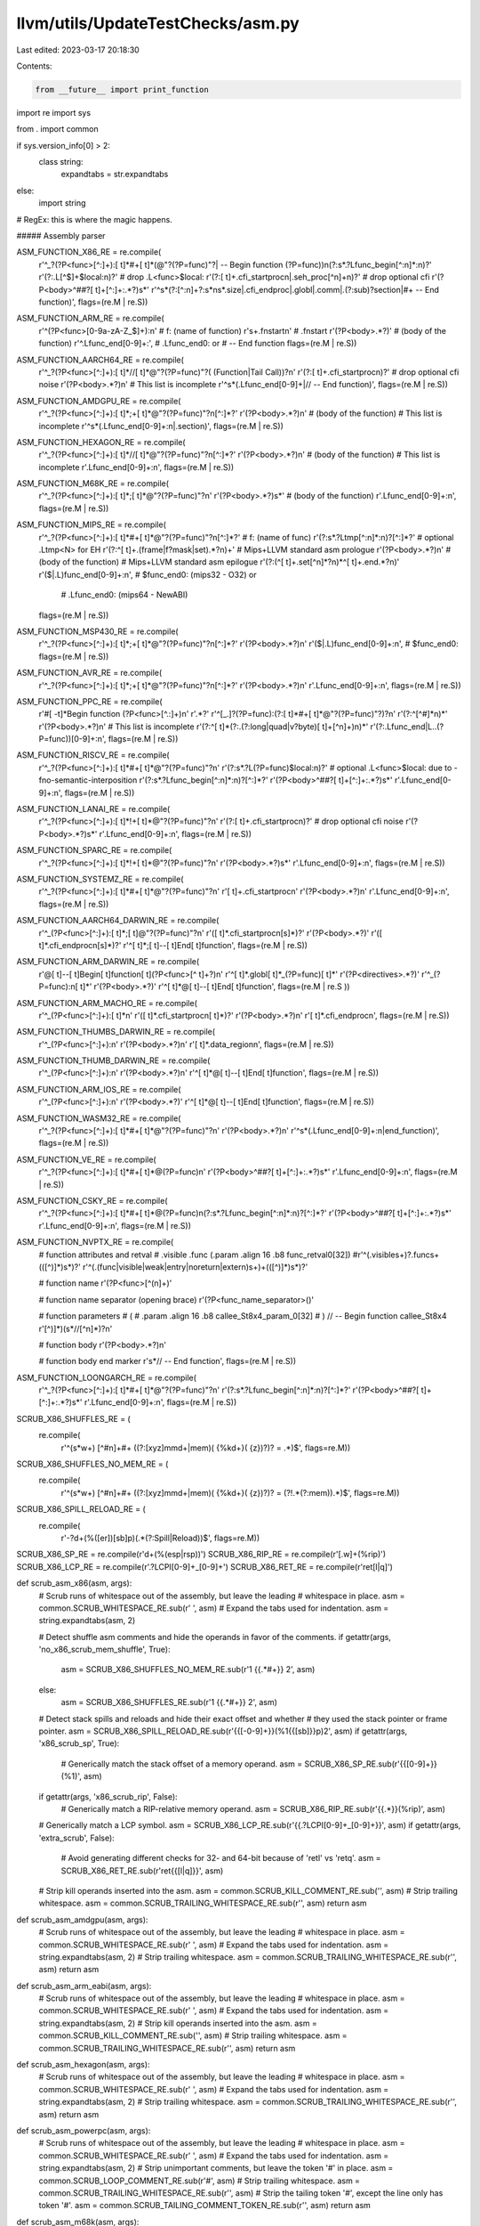llvm/utils/UpdateTestChecks/asm.py
==================================

Last edited: 2023-03-17 20:18:30

Contents:

.. code-block:: py

    from __future__ import print_function
import re
import sys

from . import common

if sys.version_info[0] > 2:
  class string:
    expandtabs = str.expandtabs
else:
  import string

# RegEx: this is where the magic happens.

##### Assembly parser

ASM_FUNCTION_X86_RE = re.compile(
    r'^_?(?P<func>[^:]+):[ \t]*#+[ \t]*(@"?(?P=func)"?| -- Begin function (?P=func))\n(?:\s*\.?Lfunc_begin[^:\n]*:\n)?'
    r'(?:\.L[^$]+\$local:\n)?'      # drop .L<func>$local:
    r'(?:[ \t]+.cfi_startproc\n|.seh_proc[^\n]+\n)?'  # drop optional cfi
    r'(?P<body>^##?[ \t]+[^:]+:.*?)\s*'
    r'^\s*(?:[^:\n]+?:\s*\n\s*\.size|\.cfi_endproc|\.globl|\.comm|\.(?:sub)?section|#+ -- End function)',
    flags=(re.M | re.S))

ASM_FUNCTION_ARM_RE = re.compile(
    r'^(?P<func>[0-9a-zA-Z_$]+):\n' # f: (name of function)
    r'\s+\.fnstart\n' # .fnstart
    r'(?P<body>.*?)' # (body of the function)
    r'^.Lfunc_end[0-9]+:', # .Lfunc_end0: or # -- End function
    flags=(re.M | re.S))

ASM_FUNCTION_AARCH64_RE = re.compile(
     r'^_?(?P<func>[^:]+):[ \t]*\/\/[ \t]*@"?(?P=func)"?( (Function|Tail Call))?\n'
     r'(?:[ \t]+.cfi_startproc\n)?'  # drop optional cfi noise
     r'(?P<body>.*?)\n'
     # This list is incomplete
     r'^\s*(\.Lfunc_end[0-9]+|// -- End function)',
     flags=(re.M | re.S))

ASM_FUNCTION_AMDGPU_RE = re.compile(
    r'^_?(?P<func>[^:]+):[ \t]*;+[ \t]*@"?(?P=func)"?\n[^:]*?'
    r'(?P<body>.*?)\n' # (body of the function)
    # This list is incomplete
    r'^\s*(\.Lfunc_end[0-9]+:\n|\.section)',
    flags=(re.M | re.S))

ASM_FUNCTION_HEXAGON_RE = re.compile(
    r'^_?(?P<func>[^:]+):[ \t]*//[ \t]*@"?(?P=func)"?\n[^:]*?'
    r'(?P<body>.*?)\n' # (body of the function)
    # This list is incomplete
    r'.Lfunc_end[0-9]+:\n',
    flags=(re.M | re.S))

ASM_FUNCTION_M68K_RE = re.compile(
    r'^_?(?P<func>[^:]+):[ \t]*;[ \t]*@"?(?P=func)"?\n'
    r'(?P<body>.*?)\s*' # (body of the function)
    r'.Lfunc_end[0-9]+:\n',
    flags=(re.M | re.S))

ASM_FUNCTION_MIPS_RE = re.compile(
    r'^_?(?P<func>[^:]+):[ \t]*#+[ \t]*@"?(?P=func)"?\n[^:]*?' # f: (name of func)
    r'(?:\s*\.?Ltmp[^:\n]*:\n)?[^:]*?'        # optional .Ltmp<N> for EH
    r'(?:^[ \t]+\.(frame|f?mask|set).*?\n)+'  # Mips+LLVM standard asm prologue
    r'(?P<body>.*?)\n'                        # (body of the function)
    # Mips+LLVM standard asm epilogue
    r'(?:(^[ \t]+\.set[^\n]*?\n)*^[ \t]+\.end.*?\n)'
    r'(\$|\.L)func_end[0-9]+:\n',             # $func_end0: (mips32 - O32) or
                                              # .Lfunc_end0: (mips64 - NewABI)
    flags=(re.M | re.S))

ASM_FUNCTION_MSP430_RE = re.compile(
    r'^_?(?P<func>[^:]+):[ \t]*;+[ \t]*@"?(?P=func)"?\n[^:]*?'
    r'(?P<body>.*?)\n'
    r'(\$|\.L)func_end[0-9]+:\n',             # $func_end0:
    flags=(re.M | re.S))

ASM_FUNCTION_AVR_RE = re.compile(
    r'^_?(?P<func>[^:]+):[ \t]*;+[ \t]*@"?(?P=func)"?\n[^:]*?'
    r'(?P<body>.*?)\n'
    r'.Lfunc_end[0-9]+:\n',
    flags=(re.M | re.S))

ASM_FUNCTION_PPC_RE = re.compile(
    r'#[ \-\t]*Begin function (?P<func>[^.:]+)\n'
    r'.*?'
    r'^[_.]?(?P=func):(?:[ \t]*#+[ \t]*@"?(?P=func)"?)?\n'
    r'(?:^[^#]*\n)*'
    r'(?P<body>.*?)\n'
    # This list is incomplete
    r'(?:^[ \t]*(?:\.(?:long|quad|v?byte)[ \t]+[^\n]+)\n)*'
    r'(?:\.Lfunc_end|L\.\.(?P=func))[0-9]+:\n',
    flags=(re.M | re.S))

ASM_FUNCTION_RISCV_RE = re.compile(
    r'^_?(?P<func>[^:]+):[ \t]*#+[ \t]*@"?(?P=func)"?\n'
    r'(?:\s*\.?L(?P=func)\$local:\n)?'  # optional .L<func>$local: due to -fno-semantic-interposition
    r'(?:\s*\.?Lfunc_begin[^:\n]*:\n)?[^:]*?'
    r'(?P<body>^##?[ \t]+[^:]+:.*?)\s*'
    r'.Lfunc_end[0-9]+:\n',
    flags=(re.M | re.S))

ASM_FUNCTION_LANAI_RE = re.compile(
    r'^_?(?P<func>[^:]+):[ \t]*!+[ \t]*@"?(?P=func)"?\n'
    r'(?:[ \t]+.cfi_startproc\n)?'  # drop optional cfi noise
    r'(?P<body>.*?)\s*'
    r'.Lfunc_end[0-9]+:\n',
    flags=(re.M | re.S))

ASM_FUNCTION_SPARC_RE = re.compile(
    r'^_?(?P<func>[^:]+):[ \t]*!+[ \t]*@"?(?P=func)"?\n'
    r'(?P<body>.*?)\s*'
    r'.Lfunc_end[0-9]+:\n',
    flags=(re.M | re.S))

ASM_FUNCTION_SYSTEMZ_RE = re.compile(
    r'^_?(?P<func>[^:]+):[ \t]*#+[ \t]*@"?(?P=func)"?\n'
    r'[ \t]+.cfi_startproc\n'
    r'(?P<body>.*?)\n'
    r'.Lfunc_end[0-9]+:\n',
    flags=(re.M | re.S))

ASM_FUNCTION_AARCH64_DARWIN_RE = re.compile(
    r'^_(?P<func>[^:]+):[ \t]*;[ \t]@"?(?P=func)"?\n'
    r'([ \t]*.cfi_startproc\n[\s]*)?'
    r'(?P<body>.*?)'
    r'([ \t]*.cfi_endproc\n[\s]*)?'
    r'^[ \t]*;[ \t]--[ \t]End[ \t]function',
    flags=(re.M | re.S))

ASM_FUNCTION_ARM_DARWIN_RE = re.compile(
    r'@[ \t]--[ \t]Begin[ \t]function[ \t](?P<func>[^ \t]+?)\n'
    r'^[ \t]*\.globl[ \t]*_(?P=func)[ \t]*'
    r'(?P<directives>.*?)'
    r'^_(?P=func):\n[ \t]*'
    r'(?P<body>.*?)'
    r'^[ \t]*@[ \t]--[ \t]End[ \t]function',
    flags=(re.M | re.S ))

ASM_FUNCTION_ARM_MACHO_RE = re.compile(
    r'^_(?P<func>[^:]+):[ \t]*\n'
    r'([ \t]*.cfi_startproc\n[ \t]*)?'
    r'(?P<body>.*?)\n'
    r'[ \t]*\.cfi_endproc\n',
    flags=(re.M | re.S))

ASM_FUNCTION_THUMBS_DARWIN_RE = re.compile(
    r'^_(?P<func>[^:]+):\n'
    r'(?P<body>.*?)\n'
    r'[ \t]*\.data_region\n',
    flags=(re.M | re.S))

ASM_FUNCTION_THUMB_DARWIN_RE = re.compile(
    r'^_(?P<func>[^:]+):\n'
    r'(?P<body>.*?)\n'
    r'^[ \t]*@[ \t]--[ \t]End[ \t]function',
    flags=(re.M | re.S))

ASM_FUNCTION_ARM_IOS_RE = re.compile(
    r'^_(?P<func>[^:]+):\n'
    r'(?P<body>.*?)'
    r'^[ \t]*@[ \t]--[ \t]End[ \t]function',
    flags=(re.M | re.S))

ASM_FUNCTION_WASM32_RE = re.compile(
    r'^_?(?P<func>[^:]+):[ \t]*#+[ \t]*@"?(?P=func)"?\n'
    r'(?P<body>.*?)\n'
    r'^\s*(\.Lfunc_end[0-9]+:\n|end_function)',
    flags=(re.M | re.S))

ASM_FUNCTION_VE_RE = re.compile(
    r'^_?(?P<func>[^:]+):[ \t]*#+[ \t]*@(?P=func)\n'
    r'(?P<body>^##?[ \t]+[^:]+:.*?)\s*'
    r'.Lfunc_end[0-9]+:\n',
    flags=(re.M | re.S))

ASM_FUNCTION_CSKY_RE = re.compile(
    r'^_?(?P<func>[^:]+):[ \t]*#+[ \t]*@(?P=func)\n(?:\s*\.?Lfunc_begin[^:\n]*:\n)?[^:]*?'
    r'(?P<body>^##?[ \t]+[^:]+:.*?)\s*'
    r'.Lfunc_end[0-9]+:\n',
    flags=(re.M | re.S))

ASM_FUNCTION_NVPTX_RE = re.compile(
    # function attributes and retval
    # .visible .func (.param .align 16 .b8 func_retval0[32])
    #r'^(\.visible\s+)?\.func\s+(\([^\)]*\)\s*)?'
    r'^(\.(func|visible|weak|entry|noreturn|extern)\s+)+(\([^\)]*\)\s*)?'

    # function name
    r'(?P<func>[^\(\n]+)'

    # function name separator (opening brace)
    r'(?P<func_name_separator>\()'

    # function parameters
    # (
    #   .param .align 16 .b8 callee_St8x4_param_0[32]
    # ) // -- Begin function callee_St8x4
    r'[^\)]*\)(\s*//[^\n]*)?\n'

    # function body
    r'(?P<body>.*?)\n'

    # function body end marker
    r'\s*// -- End function',
    flags=(re.M | re.S))

ASM_FUNCTION_LOONGARCH_RE = re.compile(
    r'^_?(?P<func>[^:]+):[ \t]*#+[ \t]*@"?(?P=func)"?\n'
    r'(?:\s*\.?Lfunc_begin[^:\n]*:\n)?[^:]*?'
    r'(?P<body>^##?[ \t]+[^:]+:.*?)\s*'
    r'.Lfunc_end[0-9]+:\n',
    flags=(re.M | re.S))

SCRUB_X86_SHUFFLES_RE = (
    re.compile(
        r'^(\s*\w+) [^#\n]+#+ ((?:[xyz]mm\d+|mem)( \{%k\d+\}( \{z\})?)? = .*)$',
        flags=re.M))

SCRUB_X86_SHUFFLES_NO_MEM_RE = (
    re.compile(
        r'^(\s*\w+) [^#\n]+#+ ((?:[xyz]mm\d+|mem)( \{%k\d+\}( \{z\})?)? = (?!.*(?:mem)).*)$',
        flags=re.M))

SCRUB_X86_SPILL_RELOAD_RE = (
    re.compile(
        r'-?\d+\(%([er])[sb]p\)(.*(?:Spill|Reload))$',
        flags=re.M))
SCRUB_X86_SP_RE = re.compile(r'\d+\(%(esp|rsp)\)')
SCRUB_X86_RIP_RE = re.compile(r'[.\w]+\(%rip\)')
SCRUB_X86_LCP_RE = re.compile(r'\.?LCPI[0-9]+_[0-9]+')
SCRUB_X86_RET_RE = re.compile(r'ret[l|q]')

def scrub_asm_x86(asm, args):
  # Scrub runs of whitespace out of the assembly, but leave the leading
  # whitespace in place.
  asm = common.SCRUB_WHITESPACE_RE.sub(r' ', asm)
  # Expand the tabs used for indentation.
  asm = string.expandtabs(asm, 2)

  # Detect shuffle asm comments and hide the operands in favor of the comments.
  if getattr(args, 'no_x86_scrub_mem_shuffle', True):
    asm = SCRUB_X86_SHUFFLES_NO_MEM_RE.sub(r'\1 {{.*#+}} \2', asm)
  else:
    asm = SCRUB_X86_SHUFFLES_RE.sub(r'\1 {{.*#+}} \2', asm)

  # Detect stack spills and reloads and hide their exact offset and whether
  # they used the stack pointer or frame pointer.
  asm = SCRUB_X86_SPILL_RELOAD_RE.sub(r'{{[-0-9]+}}(%\1{{[sb]}}p)\2', asm)
  if getattr(args, 'x86_scrub_sp', True):
    # Generically match the stack offset of a memory operand.
    asm = SCRUB_X86_SP_RE.sub(r'{{[0-9]+}}(%\1)', asm)
  if getattr(args, 'x86_scrub_rip', False):
    # Generically match a RIP-relative memory operand.
    asm = SCRUB_X86_RIP_RE.sub(r'{{.*}}(%rip)', asm)
  # Generically match a LCP symbol.
  asm = SCRUB_X86_LCP_RE.sub(r'{{\.?LCPI[0-9]+_[0-9]+}}', asm)
  if getattr(args, 'extra_scrub', False):
    # Avoid generating different checks for 32- and 64-bit because of 'retl' vs 'retq'.
    asm = SCRUB_X86_RET_RE.sub(r'ret{{[l|q]}}', asm)
  # Strip kill operands inserted into the asm.
  asm = common.SCRUB_KILL_COMMENT_RE.sub('', asm)
  # Strip trailing whitespace.
  asm = common.SCRUB_TRAILING_WHITESPACE_RE.sub(r'', asm)
  return asm

def scrub_asm_amdgpu(asm, args):
  # Scrub runs of whitespace out of the assembly, but leave the leading
  # whitespace in place.
  asm = common.SCRUB_WHITESPACE_RE.sub(r' ', asm)
  # Expand the tabs used for indentation.
  asm = string.expandtabs(asm, 2)
  # Strip trailing whitespace.
  asm = common.SCRUB_TRAILING_WHITESPACE_RE.sub(r'', asm)
  return asm

def scrub_asm_arm_eabi(asm, args):
  # Scrub runs of whitespace out of the assembly, but leave the leading
  # whitespace in place.
  asm = common.SCRUB_WHITESPACE_RE.sub(r' ', asm)
  # Expand the tabs used for indentation.
  asm = string.expandtabs(asm, 2)
  # Strip kill operands inserted into the asm.
  asm = common.SCRUB_KILL_COMMENT_RE.sub('', asm)
  # Strip trailing whitespace.
  asm = common.SCRUB_TRAILING_WHITESPACE_RE.sub(r'', asm)
  return asm

def scrub_asm_hexagon(asm, args):
  # Scrub runs of whitespace out of the assembly, but leave the leading
  # whitespace in place.
  asm = common.SCRUB_WHITESPACE_RE.sub(r' ', asm)
  # Expand the tabs used for indentation.
  asm = string.expandtabs(asm, 2)
  # Strip trailing whitespace.
  asm = common.SCRUB_TRAILING_WHITESPACE_RE.sub(r'', asm)
  return asm

def scrub_asm_powerpc(asm, args):
  # Scrub runs of whitespace out of the assembly, but leave the leading
  # whitespace in place.
  asm = common.SCRUB_WHITESPACE_RE.sub(r' ', asm)
  # Expand the tabs used for indentation.
  asm = string.expandtabs(asm, 2)
  # Strip unimportant comments, but leave the token '#' in place.
  asm = common.SCRUB_LOOP_COMMENT_RE.sub(r'#', asm)
  # Strip trailing whitespace.
  asm = common.SCRUB_TRAILING_WHITESPACE_RE.sub(r'', asm)
  # Strip the tailing token '#', except the line only has token '#'.
  asm = common.SCRUB_TAILING_COMMENT_TOKEN_RE.sub(r'', asm)
  return asm

def scrub_asm_m68k(asm, args):
  # Scrub runs of whitespace out of the assembly, but leave the leading
  # whitespace in place.
  asm = common.SCRUB_WHITESPACE_RE.sub(r' ', asm)
  # Expand the tabs used for indentation.
  asm = string.expandtabs(asm, 2)
  # Strip trailing whitespace.
  asm = common.SCRUB_TRAILING_WHITESPACE_RE.sub(r'', asm)
  return asm

def scrub_asm_mips(asm, args):
  # Scrub runs of whitespace out of the assembly, but leave the leading
  # whitespace in place.
  asm = common.SCRUB_WHITESPACE_RE.sub(r' ', asm)
  # Expand the tabs used for indentation.
  asm = string.expandtabs(asm, 2)
  # Strip trailing whitespace.
  asm = common.SCRUB_TRAILING_WHITESPACE_RE.sub(r'', asm)
  return asm

def scrub_asm_msp430(asm, args):
  # Scrub runs of whitespace out of the assembly, but leave the leading
  # whitespace in place.
  asm = common.SCRUB_WHITESPACE_RE.sub(r' ', asm)
  # Expand the tabs used for indentation.
  asm = string.expandtabs(asm, 2)
  # Strip trailing whitespace.
  asm = common.SCRUB_TRAILING_WHITESPACE_RE.sub(r'', asm)
  return asm

def scrub_asm_avr(asm, args):
  # Scrub runs of whitespace out of the assembly, but leave the leading
  # whitespace in place.
  asm = common.SCRUB_WHITESPACE_RE.sub(r' ', asm)
  # Expand the tabs used for indentation.
  asm = string.expandtabs(asm, 2)
  # Strip trailing whitespace.
  asm = common.SCRUB_TRAILING_WHITESPACE_RE.sub(r'', asm)
  return asm

def scrub_asm_riscv(asm, args):
  # Scrub runs of whitespace out of the assembly, but leave the leading
  # whitespace in place.
  asm = common.SCRUB_WHITESPACE_RE.sub(r' ', asm)
  # Expand the tabs used for indentation.
  asm = string.expandtabs(asm, 2)
  # Strip trailing whitespace.
  asm = common.SCRUB_TRAILING_WHITESPACE_RE.sub(r'', asm)
  return asm

def scrub_asm_lanai(asm, args):
  # Scrub runs of whitespace out of the assembly, but leave the leading
  # whitespace in place.
  asm = common.SCRUB_WHITESPACE_RE.sub(r' ', asm)
  # Expand the tabs used for indentation.
  asm = string.expandtabs(asm, 2)
  # Strip trailing whitespace.
  asm = common.SCRUB_TRAILING_WHITESPACE_RE.sub(r'', asm)
  return asm

def scrub_asm_sparc(asm, args):
  # Scrub runs of whitespace out of the assembly, but leave the leading
  # whitespace in place.
  asm = common.SCRUB_WHITESPACE_RE.sub(r' ', asm)
  # Expand the tabs used for indentation.
  asm = string.expandtabs(asm, 2)
  # Strip trailing whitespace.
  asm = common.SCRUB_TRAILING_WHITESPACE_RE.sub(r'', asm)
  return asm

def scrub_asm_systemz(asm, args):
  # Scrub runs of whitespace out of the assembly, but leave the leading
  # whitespace in place.
  asm = common.SCRUB_WHITESPACE_RE.sub(r' ', asm)
  # Expand the tabs used for indentation.
  asm = string.expandtabs(asm, 2)
  # Strip trailing whitespace.
  asm = common.SCRUB_TRAILING_WHITESPACE_RE.sub(r'', asm)
  return asm

def scrub_asm_wasm32(asm, args):
  # Scrub runs of whitespace out of the assembly, but leave the leading
  # whitespace in place.
  asm = common.SCRUB_WHITESPACE_RE.sub(r' ', asm)
  # Expand the tabs used for indentation.
  asm = string.expandtabs(asm, 2)
  # Strip trailing whitespace.
  asm = common.SCRUB_TRAILING_WHITESPACE_RE.sub(r'', asm)
  return asm

def scrub_asm_ve(asm, args):
  # Scrub runs of whitespace out of the assembly, but leave the leading
  # whitespace in place.
  asm = common.SCRUB_WHITESPACE_RE.sub(r' ', asm)
  # Expand the tabs used for indentation.
  asm = string.expandtabs(asm, 2)
  # Strip trailing whitespace.
  asm = common.SCRUB_TRAILING_WHITESPACE_RE.sub(r'', asm)
  return asm

def scrub_asm_csky(asm, args):
  # Scrub runs of whitespace out of the assembly, but leave the leading
  # whitespace in place.
  asm = common.SCRUB_WHITESPACE_RE.sub(r' ', asm)
  # Expand the tabs used for indentation.
  asm = string.expandtabs(asm, 2)
  # Strip kill operands inserted into the asm.
  asm = common.SCRUB_KILL_COMMENT_RE.sub('', asm)
  # Strip trailing whitespace.
  asm = common.SCRUB_TRAILING_WHITESPACE_RE.sub(r'', asm)
  return asm

def scrub_asm_nvptx(asm, args):
  # Scrub runs of whitespace out of the assembly, but leave the leading
  # whitespace in place.
  asm = common.SCRUB_WHITESPACE_RE.sub(r' ', asm)
  # Expand the tabs used for indentation.
  asm = string.expandtabs(asm, 2)
  # Strip trailing whitespace.
  asm = common.SCRUB_TRAILING_WHITESPACE_RE.sub(r'', asm)
  return asm

def scrub_asm_loongarch(asm, args):
  # Scrub runs of whitespace out of the assembly, but leave the leading
  # whitespace in place.
  asm = common.SCRUB_WHITESPACE_RE.sub(r' ', asm)
  # Expand the tabs used for indentation.
  asm = string.expandtabs(asm, 2)
  # Strip trailing whitespace.
  asm = common.SCRUB_TRAILING_WHITESPACE_RE.sub(r'', asm)
  return asm

# Returns a tuple of a scrub function and a function regex. Scrub function is
# used to alter function body in some way, for example, remove trailing spaces.
# Function regex is used to match function name, body, etc. in raw llc output.
def get_run_handler(triple):
  target_handlers = {
      'i686': (scrub_asm_x86, ASM_FUNCTION_X86_RE),
      'x86': (scrub_asm_x86, ASM_FUNCTION_X86_RE),
      'i386': (scrub_asm_x86, ASM_FUNCTION_X86_RE),
      'arm64_32-apple-ios': (scrub_asm_arm_eabi, ASM_FUNCTION_AARCH64_DARWIN_RE),
      'arm64_32-apple-watchos2.0.0': (scrub_asm_arm_eabi, ASM_FUNCTION_AARCH64_DARWIN_RE),
      'aarch64': (scrub_asm_arm_eabi, ASM_FUNCTION_AARCH64_RE),
      'aarch64-apple-darwin': (scrub_asm_arm_eabi, ASM_FUNCTION_AARCH64_DARWIN_RE),
      'aarch64-apple-ios': (scrub_asm_arm_eabi, ASM_FUNCTION_AARCH64_DARWIN_RE),
      'hexagon': (scrub_asm_hexagon, ASM_FUNCTION_HEXAGON_RE),
      'r600': (scrub_asm_amdgpu, ASM_FUNCTION_AMDGPU_RE),
      'amdgcn': (scrub_asm_amdgpu, ASM_FUNCTION_AMDGPU_RE),
      'arm': (scrub_asm_arm_eabi, ASM_FUNCTION_ARM_RE),
      'arm64': (scrub_asm_arm_eabi, ASM_FUNCTION_AARCH64_RE),
      'arm64e': (scrub_asm_arm_eabi, ASM_FUNCTION_AARCH64_DARWIN_RE),
      'arm64-apple-ios': (scrub_asm_arm_eabi, ASM_FUNCTION_AARCH64_DARWIN_RE),
      'armv7-apple-ios' : (scrub_asm_arm_eabi, ASM_FUNCTION_ARM_IOS_RE),
      'armv7-apple-darwin': (scrub_asm_arm_eabi, ASM_FUNCTION_ARM_DARWIN_RE),
      'thumb': (scrub_asm_arm_eabi, ASM_FUNCTION_ARM_RE),
      'thumb-macho': (scrub_asm_arm_eabi, ASM_FUNCTION_ARM_MACHO_RE),
      'thumbv5-macho': (scrub_asm_arm_eabi, ASM_FUNCTION_ARM_MACHO_RE),
      'thumbv7s-apple-darwin' : (scrub_asm_arm_eabi, ASM_FUNCTION_THUMBS_DARWIN_RE),
      'thumbv7-apple-darwin' : (scrub_asm_arm_eabi, ASM_FUNCTION_THUMB_DARWIN_RE),
      'thumbv7-apple-ios' : (scrub_asm_arm_eabi, ASM_FUNCTION_ARM_IOS_RE),
      'm68k': (scrub_asm_m68k, ASM_FUNCTION_M68K_RE),
      'mips': (scrub_asm_mips, ASM_FUNCTION_MIPS_RE),
      'msp430': (scrub_asm_msp430, ASM_FUNCTION_MSP430_RE),
      'avr': (scrub_asm_avr, ASM_FUNCTION_AVR_RE),
      'ppc32': (scrub_asm_powerpc, ASM_FUNCTION_PPC_RE),
      'powerpc': (scrub_asm_powerpc, ASM_FUNCTION_PPC_RE),
      'riscv32': (scrub_asm_riscv, ASM_FUNCTION_RISCV_RE),
      'riscv64': (scrub_asm_riscv, ASM_FUNCTION_RISCV_RE),
      'lanai': (scrub_asm_lanai, ASM_FUNCTION_LANAI_RE),
      'sparc': (scrub_asm_sparc, ASM_FUNCTION_SPARC_RE),
      's390x': (scrub_asm_systemz, ASM_FUNCTION_SYSTEMZ_RE),
      'wasm32': (scrub_asm_wasm32, ASM_FUNCTION_WASM32_RE),
      've': (scrub_asm_ve, ASM_FUNCTION_VE_RE),
      'csky': (scrub_asm_csky, ASM_FUNCTION_CSKY_RE),
      'nvptx': (scrub_asm_nvptx, ASM_FUNCTION_NVPTX_RE),
      'loongarch32': (scrub_asm_loongarch, ASM_FUNCTION_LOONGARCH_RE),
      'loongarch64': (scrub_asm_loongarch, ASM_FUNCTION_LOONGARCH_RE)
  }
  handler = None
  best_prefix = ''
  for prefix, s in target_handlers.items():
    if triple.startswith(prefix) and len(prefix) > len(best_prefix):
      handler = s
      best_prefix = prefix

  if handler is None:
    raise KeyError('Triple %r is not supported' % (triple))

  return handler

##### Generator of assembly CHECK lines

def add_checks(output_lines, comment_marker, prefix_list, func_dict,
               func_name, global_vars_seen_dict, is_filtered):
  # Label format is based on ASM string.
  check_label_format = '{} %s-LABEL: %s%s%s'.format(comment_marker)
  return common.add_checks(output_lines, comment_marker, prefix_list, func_dict,
                           func_name, check_label_format, True, False,
                           global_vars_seen_dict, is_filtered=is_filtered)


